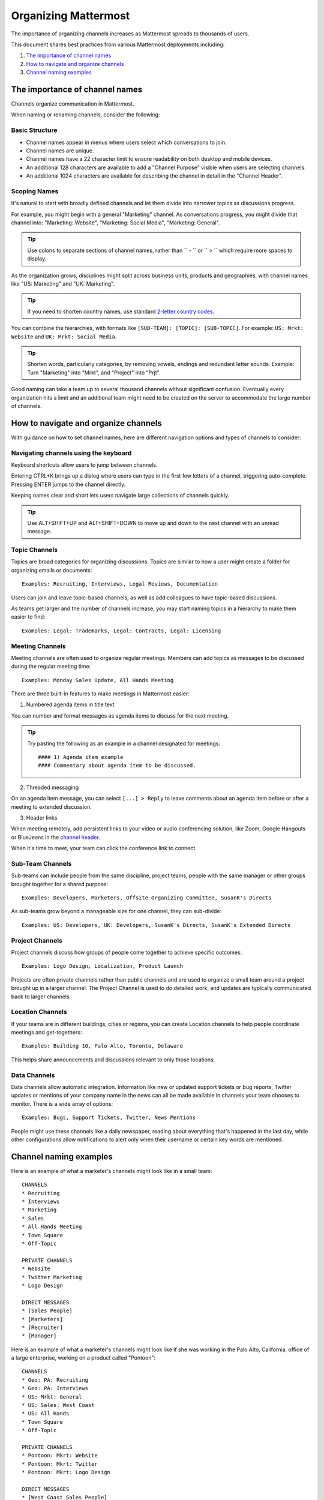 ==========================
Organizing Mattermost
==========================

The importance of organizing channels increases as Mattermost spreads to thousands of users.

This document shares best practices from various Mattermost deployments including:

1. `The importance of channel names`_
2. `How to navigate and organize channels`_
3. `Channel naming examples`_

---------------------------------------------------
The importance of channel names
---------------------------------------------------

Channels organize communication in Mattermost.

When naming or renaming channels, consider the following:

Basic Structure
~~~~~~~~~~~~~~~~~~~~~~~~~~~~~~~~~~~~~~~~~~~~~~~~~~

- Channel names appear in menus where users select which conversations to join.
- Channel names are unique.
- Channel names have a 22 character limit to ensure readability on both desktop and mobile devices.
- An additional 128 characters are available to add a "Channel Purpose" visible when users are selecting channels.
- An additional 1024 characters are available for describing the channel in detail in the "Channel Header".

Scoping Names
~~~~~~~~~~~~~~~~~~~~~~~~~~~~~~~~~~~~~~~~~~~~~~~~~~

It's natural to start with broadly defined channels and let them divide into narrower topics as discussions progress.

For example, you might begin with a general "Marketing" channel. As conversations progress, you might divide that channel into: "Marketing: Website", "Marketing: Social Media", "Marketing: General".

.. tip :: Use colons to separate sections of channel names, rather than `` - `` or `` > `` which require more spaces to display.

As the organization grows, disciplines might split across business units, products and geographies, with channel names like "US: Marketing" and "UK: Marketing".

.. tip :: If you need to shorten country names, use standard `2-letter country codes <http://www.nationsonline.org/oneworld/country_code_list.htm>`_.

You can combine the hierarchies, with formats like ``[SUB-TEAM]: [TOPIC]: [SUB-TOPIC]``. For example: ``US: Mrkt: Website`` and ``UK: Mrkt: Social Media``.

.. tip :: Shorten words, particularly categories, by removing vowels, endings and redundant letter sounds. Example: Turn "Marketing" into "Mrkt", and "Project" into "Prjt".

Good naming can take a team up to several thousand channels without significant confusion. Eventually every organization hits a limit and an additional team might need to be created on the server to accommodate the large number of channels.

---------------------------------------------------
How to navigate and organize channels
---------------------------------------------------

With guidance on how to set channel names, here are different navigation options and types of channels to consider:

Navigating channels using the keyboard
~~~~~~~~~~~~~~~~~~~~~~~~~~~~~~~~~~~~~~~~~~~~~~~~~~

Keyboard shortcuts allow users to jump between channels. 

Entering CTRL+K brings up a dialog where users can type in the first few letters of a channel, triggering auto-complete. Pressing ENTER jumps to the channel directly.

Keeping names clear and short lets users navigate large collections of channels quickly.

.. tip :: Use ALT+SHIFT+UP and ALT+SHIFT+DOWN to move up and down to the next channel with an unread message.

Topic Channels
~~~~~~~~~~~~~~~~~~

Topics are broad categories for organizing discussions. Topics are similar to how a user might create a folder for organizing emails or documents::

	Examples: Recruiting, Interviews, Legal Reviews, Documentation

Users can join and leave topic-based channels, as well as add colleagues to have topic-based discussions.

As teams get larger and the number of channels increase, you may start naming topics in a hierarchy to make them easier to find::

	Examples: Legal: Trademarks, Legal: Contracts, Legal: Licensing

Meeting Channels
~~~~~~~~~~~~~~~~~~

Meeting channels are often used to organize regular meetings. Members can add topics as messages to be discussed during the regular meeting time::

	Examples: Monday Sales Update, All Hands Meeting

There are three built-in features to make meetings in Mattermost easier:

1) Numbered agenda items in title text

You can number and format messages as agenda items to discuss for the next meeting.

.. tip :: Try pasting the following as an example in a channel designated for meetings::

	#### 1) Agenda item example
        #### Commentary about agenda item to be discussed.

2) Threaded messaging

On an agenda item message, you can select ``[...] > Reply`` to leave comments about an agenda item before or after a meeting to extended discussion.

3) Header links

When meeting remotely, add persistent links to your video or audio conferencing solution, like Zoom, Google Hangouts or BlueJeans in the `channel header <https://docs.mattermost.com/help/settings/channel-settings.html#channel-header>`_.

When it's time to meet, your team can click the conference link to connect.

Sub-Team Channels
~~~~~~~~~~~~~~~~~~

Sub-teams can include people from the same discipline, project teams, people with the same manager or other groups brought together for a shared purpose::

	Examples: Developers, Marketers, Offsite Organizing Committee, SusanK's Directs

As sub-teams grow beyond a manageable size for one channel, they can sub-divide::

	Examples: US: Developers, UK: Developers, SusanK's Directs, SusanK's Extended Directs

Project Channels
~~~~~~~~~~~~~~~~~~

Project channels discuss how groups of people come together to achieve specific outcomes::

	Examples: Logo Design, Localization, Product Launch

Projects are often private channels rather than public channels and are used to organize a small team around a project brought up in a larger channel. The Project Channel is used to do detailed work, and updates are typically communicated back to larger channels.

Location Channels
~~~~~~~~~~~~~~~~~~

If your teams are in different buildings, cities or regions, you can create Location channels to help people coordinate meetings and get-togethers::

	Examples: Building 10, Palo Alto, Toronto, Delaware

This helps share announcements and discussions relevant to only those locations.

Data Channels
~~~~~~~~~~~~~~~~~~

Data channels allow automatic integration. Information like new or updated support tickets or bug reports, Twitter updates or mentions of your company name in the news can all be made available in channels your team chooses to monitor.  
There is a wide array of options::

	Examples: Bugs, Support Tickets, Twitter, News Mentions
	
People might use these channels like a daily newspaper, reading about everything that's happened in the last day, while other configurations allow notifications to alert only when their username or certain key words are mentioned.

---------------------------------------------------
Channel naming examples
---------------------------------------------------

Here is an example of what a marketer's channels might look like in a small team::

    CHANNELS
    * Recruiting
    * Interviews
    * Marketing
    * Sales
    * All Hands Meeting
    * Town Square
    * Off-Topic

    PRIVATE CHANNELS
    * Website
    * Twitter Marketing
    * Logo Design

    DIRECT MESSAGES
    * [Sales People]
    * [Marketers]
    * [Recruiter]
    * [Manager]

Here is an example of what a marketer's channels might look like if she was working in the Palo Alto, California, office of a large enterprise, working on a product called "Pontoon"::

    CHANNELS
    * Geo: PA: Recruiting
    * Geo: PA: Interviews
    * US: Mrkt: General
    * US: Sales: West Coast
    * US: All Hands
    * Town Square
    * Off-Topic

    PRIVATE CHANNELS
    * Pontoon: Mkrt: Website
    * Pontoon: Mkrt: Twitter
    * Pontoon: Mkrt: Logo Design

    DIRECT MESSAGES
    * [West Coast Sales People]
    * [Marketing Peers]
    * [Recruiter for PA office]
    * [Manager]
